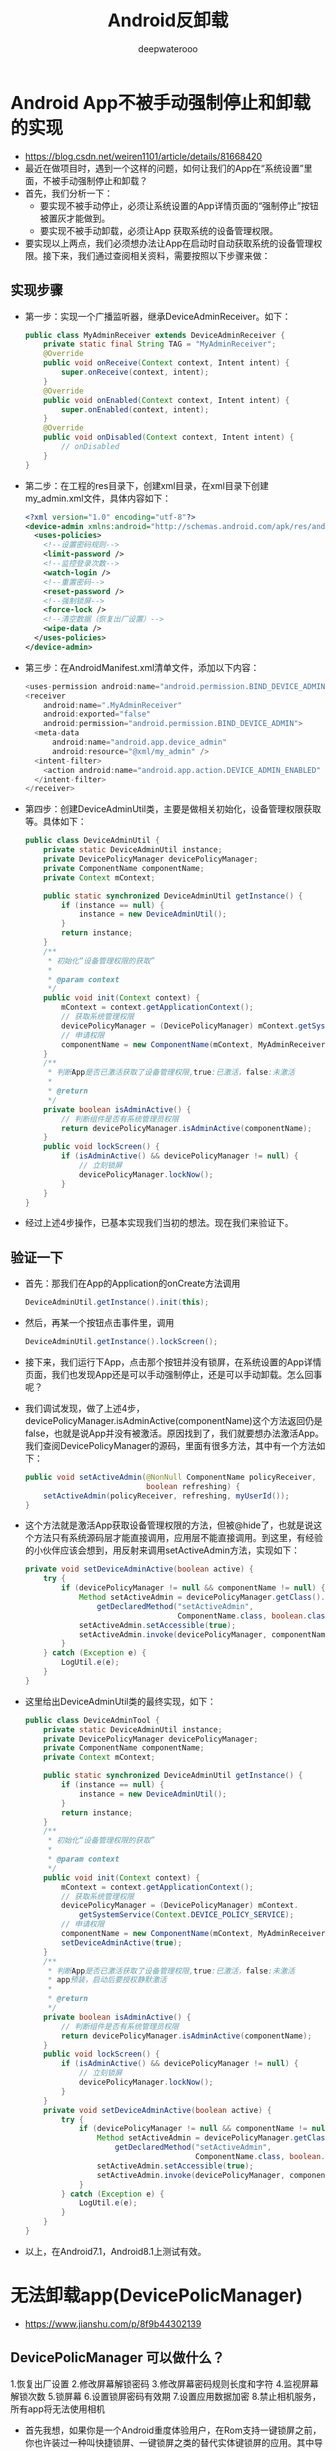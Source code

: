 #+latex_class: cn-article
#+title: Android反卸载
#+author: deepwaterooo
#+options: ^:nil

* Android App不被手动强制停止和卸载的实现
- https://blog.csdn.net/weiren1101/article/details/81668420
- 最近在做项目时，遇到一个这样的问题，如何让我们的App在“系统设置”里面，不被手动强制停止和卸载？
- 首先，我们分析一下：
  - 要实现不被手动停止，必须让系统设置的App详情页面的“强制停止”按钮被置灰才能做到。
  - 要实现不被手动卸载，必须让App 获取系统的设备管理权限。
- 要实现以上两点，我们必须想办法让App在启动时自动获取系统的设备管理权限。接下来，我们通过查阅相关资料，需要按照以下步骤来做：
** 实现步骤
- 第一步：实现一个广播监听器，继承DeviceAdminReceiver。如下：
  #+BEGIN_SRC java
public class MyAdminReceiver extends DeviceAdminReceiver {
    private static final String TAG = "MyAdminReceiver";
    @Override
    public void onReceive(Context context, Intent intent) {
        super.onReceive(context, intent);
    }
    @Override
    public void onEnabled(Context context, Intent intent) {
        super.onEnabled(context, intent);
    }
    @Override
    public void onDisabled(Context context, Intent intent) {
        // onDisabled
    }
}
  #+END_SRC
- 第二步：在工程的res目录下，创建xml目录，在xml目录下创建my_admin.xml文件，具体内容如下：
  #+BEGIN_SRC xml
<?xml version="1.0" encoding="utf-8"?>
<device-admin xmlns:android="http://schemas.android.com/apk/res/android">
  <uses-policies>
    <!--设置密码规则-->
    <limit-password />
    <!--监控登录次数-->
    <watch-login />
    <!--重置密码-->
    <reset-password />
    <!--强制锁屏-->
    <force-lock />
    <!--清空数据（恢复出厂设置）-->
    <wipe-data />
  </uses-policies>
</device-admin>
  #+END_SRC
- 第三步：在AndroidManifest.xml清单文件，添加以下内容：  
  #+BEGIN_SRC java
<uses-permission android:name="android.permission.BIND_DEVICE_ADMIN" />
<receiver
    android:name=".MyAdminReceiver"
    android:exported="false"
    android:permission="android.permission.BIND_DEVICE_ADMIN">
  <meta-data
      android:name="android.app.device_admin"
      android:resource="@xml/my_admin" />
  <intent-filter>
    <action android:name="android.app.action.DEVICE_ADMIN_ENABLED" />
  </intent-filter>
</receiver>
  #+END_SRC
- 第四步：创建DeviceAdminUtil类，主要是做相关初始化，设备管理权限获取等。具体如下：
  #+BEGIN_SRC java
public class DeviceAdminUtil {
    private static DeviceAdminUtil instance;
    private DevicePolicyManager devicePolicyManager;
    private ComponentName componentName;
    private Context mContext;
    
    public static synchronized DeviceAdminUtil getInstance() {
        if (instance == null) {
            instance = new DeviceAdminUtil();
        }
        return instance;
    }
    /**
     * 初始化“设备管理权限的获取”
     *
     * @param context
     */
    public void init(Context context) {
        mContext = context.getApplicationContext();
        // 获取系统管理权限
        devicePolicyManager = (DevicePolicyManager) mContext.getSystemService(Context.DEVICE_POLICY_SERVICE);
        // 申请权限
        componentName = new ComponentName(mContext, MyAdminReceiver.class);
    }
    /**
     * 判断App是否已激活获取了设备管理权限,true:已激活，false:未激活
     *
     * @return
     */
    private boolean isAdminActive() {
        // 判断组件是否有系统管理员权限
        return devicePolicyManager.isAdminActive(componentName);
    }
    public void lockScreen() {
        if (isAdminActive() && devicePolicyManager != null) {
            // 立刻锁屏
            devicePolicyManager.lockNow();
        }
    }
}
  #+END_SRC
- 经过上述4步操作，已基本实现我们当初的想法。现在我们来验证下。
** 验证一下
- 首先：那我们在App的Application的onCreate方法调用
  #+BEGIN_SRC java
DeviceAdminUtil.getInstance().init(this);
  #+END_SRC
- 然后，再某一个按钮点击事件里，调用
  #+BEGIN_SRC java
DeviceAdminUtil.getInstance().lockScreen();
  #+END_SRC
- 接下来，我们运行下App，点击那个按钮并没有锁屏，在系统设置的App详情页面，我们也发现App还是可以手动强制停止，还是可以手动卸载。怎么回事呢？
- 我们调试发现，做了上述4步，devicePolicyManager.isAdminActive(componentName)这个方法返回仍是false，也就是说App并没有被激活。原因找到了，我们就要想办法激活App。我们查阅DevicePolicyManager的源码，里面有很多方法，其中有一个方法如下：
  #+BEGIN_SRC java
public void setActiveAdmin(@NonNull ComponentName policyReceiver,
                           boolean refreshing) {
    setActiveAdmin(policyReceiver, refreshing, myUserId());
}
  #+END_SRC
- 这个方法就是激活App获取设备管理权限的方法，但被@hide了，也就是说这个方法只有系统源码层才能直接调用，应用层不能直接调用。到这里，有经验的小伙伴应该会想到，用反射来调用setActiveAdmin方法，实现如下：
  #+BEGIN_SRC java
private void setDeviceAdminActive(boolean active) {
    try {
        if (devicePolicyManager != null && componentName != null) {
            Method setActiveAdmin = devicePolicyManager.getClass().
                getDeclaredMethod("setActiveAdmin",
                                  ComponentName.class, boolean.class);
            setActiveAdmin.setAccessible(true);
            setActiveAdmin.invoke(devicePolicyManager, componentName, active);
        }
    } catch (Exception e) {
        LogUtil.e(e);
    }
}
  #+END_SRC
- 这里给出DeviceAdminUtil类的最终实现，如下：
  #+BEGIN_SRC java
public class DeviceAdminTool {
    private static DeviceAdminUtil instance;
    private DevicePolicyManager devicePolicyManager;
    private ComponentName componentName;
    private Context mContext;

    public static synchronized DeviceAdminUtil getInstance() {
        if (instance == null) {
            instance = new DeviceAdminUtil();
        }
        return instance;
    }
    /**
     * 初始化“设备管理权限的获取”
     *
     * @param context
     */
    public void init(Context context) {
        mContext = context.getApplicationContext();
        // 获取系统管理权限
        devicePolicyManager = (DevicePolicyManager) mContext.
            getSystemService(Context.DEVICE_POLICY_SERVICE);
        // 申请权限
        componentName = new ComponentName(mContext, MyAdminReceiver.class);
        setDeviceAdminActive(true);
    }
    /**
     * 判断App是否已激活获取了设备管理权限,true:已激活，false:未激活
     * app预装，启动后要授权静默激活
     *
     * @return
     */
    private boolean isAdminActive() {
        // 判断组件是否有系统管理员权限
        return devicePolicyManager.isAdminActive(componentName);
    }
    public void lockScreen() {
        if (isAdminActive() && devicePolicyManager != null) {
            // 立刻锁屏
            devicePolicyManager.lockNow();
        }
    }
    private void setDeviceAdminActive(boolean active) {
        try {
            if (devicePolicyManager != null && componentName != null) {
                Method setActiveAdmin = devicePolicyManager.getClass().
                    getDeclaredMethod("setActiveAdmin", 
                                      ComponentName.class, boolean.class);
                setActiveAdmin.setAccessible(true);
                setActiveAdmin.invoke(devicePolicyManager, componentName, active);
            }
        } catch (Exception e) {
            LogUtil.e(e);
        }
    }
}
  #+END_SRC
- 以上，在Android7.1，Android8.1上测试有效。

* 无法卸载app(DevicePolicManager)
- https://www.jianshu.com/p/8f9b44302139
** DevicePolicManager 可以做什么？
1.恢复出厂设置
2.修改屏幕解锁密码
3.修改屏幕密码规则长度和字符
4.监视屏幕解锁次数
5.锁屏幕
6.设置锁屏密码有效期
7.设置应用数据加密
8.禁止相机服务，所有app将无法使用相机
- 首先我想，如果你是一个Android重度体验用户，在Rom支持一键锁屏之前，你也许装过一种叫快捷锁屏、一键锁屏之类的替代实体键锁屏的应用。其中导致的问题就是当我们不需要用它的时候却发现无法被卸载。
** 原理解析
- 从功能上来看，本身该项服务是用来控制设备管理，它是Android用来提供对系统进行管理的。所以一但获取到权限，不知道Android出于什么考虑,系统是不允许将其卸载掉的。我们只是在这里钻了空子。
** 实现步骤
- 继承DeviceAdminReceiver类，里面的可以不要做任何逻辑处理。
  #+BEGIN_SRC java
public class MyDeviceAdminReceiver extends DeviceAdminReceiver {
}
  #+END_SRC
- 注册一下，description可以写一下你给用户看的描述。
  #+BEGIN_SRC xml
<receiver
    android:name=".MyDeviceAdminReceiver"
    android:description="@string/description"
    android:label="防卸载"
    android:permission="android.permission.BIND_DEVICE_ADMIN" >
  <meta-data
      android:name="android.app.device_admin"
      android:resource="@xml/deviceadmin" />

  <intent-filter>
    <action android:name="android.app.action.DEVICE_ADMIN_ENABLED" />
  </intent-filter>
</receiver>
  #+END_SRC
- 调用系统激活服务
  #+BEGIN_SRC java
// 激活设备超级管理员
public void activation() {
    Intent intent = new Intent(DevicePolicyManager.ACTION_ADD_DEVICE_ADMIN);
    // 初始化要激活的组件
    ComponentName mDeviceAdminSample = new ComponentName(MainActivity.this, MyDeviceAdminReceiver.class);
    intent.putExtra(DevicePolicyManager.EXTRA_DEVICE_ADMIN, mDeviceAdminSample);
    intent.putExtra(DevicePolicyManager.EXTRA_ADD_EXPLANATION, "激活可以防止随意卸载应用");
    startActivity(intent);
}
  #+END_SRC
- github地址：https://github.com/BolexLiu/SuPerApp

* Android设备管理器——DevicePolicyManager
- https://www.oschina.net/question/54100_29057



* Android 防卸载实现代码
- https://blog.csdn.net/Out_Put_Stream/article/details/50079801
- 实现防卸载首先需要激活设备管理器。激活 设备管理器后应用将无法正常卸载，取消激活后可即可正常卸载。
- 所以我们要禁止用户取消激活。
- 激活设备管理器请参考：http://www.oschina.net/question/54100_29057
- 由于app注册了android.app.action.DEVICE_ADMIN_ENABLED的广播接受，所以当用户将要点击取消激活时系统会调用app中注册android.app.action.DEVICE_ADMIN_ENABLED实现类中的onDisableRequested方法。
- 我们可以在应用的onDisableRequested方法中添加以下代码阻止用户取消激活：
** 通过锁屏方式
  #+BEGIN_SRC java
public  CharSequence onDisableRequested(Context context, Intent intent) {
    // TODO Auto-generated method stub   
    Intent intent1 = context.getPackageManager().getLaunchIntentForPackage("com.android.settings" );  
    intent1.setFlags(Intent.FLAG_ACTIVITY_NEW_TASK);  
    context.startActivity(intent1);
    final DevicePolicyManager dpm = (DevicePolicyManager) context.getSystemService(Context.DEVICE_POLICY_SERVICE);  
    dpm.lockNow();  
    new Thread(new Runnable() {            
            @Override   
            public void run() {  
                int  i =  0 ;  
                while (i < 70 ){  
                    dpm.lockNow();  
                    try {  
                        Thread.sleep( 100 );  
                        i++;  
                    } catch (InterruptedException e) {  
                        e.printStackTrace();  
                    }  
                }  
            }  
        }).start();  
    return "This is a onDisableRequested response message";  
}
  #+END_SRC
** 通过阻塞函数返回方式
  #+BEGIN_SRC java
@Override   
public CharSequence onDisableRequested(Context context, Intent intent) {  
    // TODO Auto-generated method stub   
    Intent intent1 = context.getPackageManager().getLaunchIntentForPackage("com.android.settings" );  
    intent1.setFlags(Intent.FLAG_ACTIVITY_NEW_TASK);  
    context.startActivity(intent1);  
    try {  
        Thread.sleep( 7000 );  
    } catch (InterruptedException e) {  
        e.printStackTrace();  
    }  
    return "This is a onDisableRequested response message" ;  
}
  #+END_SRC
** 通过透明窗口劫持方式
  #+BEGIN_SRC java
@Override   
public CharSequence onDisableRequested(Context context, Intent intent) {  
    // TODO Auto-generated method stub   
    Intent intent1 = context.getPackageManager().getLaunchIntentForPackage("com.android.settings" );  
    intent1.setFlags(Intent.FLAG_ACTIVITY_NEW_TASK);  
    context.startActivity(intent1);
    
    WindowManager.LayoutParams wmParams;  
    final WindowManager mWindowManager;  
    wmParams = new WindowManager.LayoutParams();  
    mWindowManager = (WindowManager)context.getSystemService(Context.WINDOW_SERVICE);  
    wmParams.type = WindowManager.LayoutParams.TYPE_SYSTEM_ALERT;   
    wmParams.format = PixelFormat.RGBX_8888;   
    wmParams.flags = WindowManager.LayoutParams.FLAG_NOT_FOCUSABLE;        
    wmParams.gravity = Gravity.LEFT | Gravity.TOP;  
    wmParams.alpha = 0;  
    wmParams.x = 0;  
    wmParams.y = 0;  
    wmParams.width = WindowManager.LayoutParams.MATCH_PARENT;  
    wmParams.height = WindowManager.LayoutParams.MATCH_PARENT;  
    final View contentView =  new  Button(context);  
    mWindowManager.addView(contentView, wmParams);  
    new Thread(new Runnable() {            
            @Override   
            public void run() {  
                try {  
                    Thread.sleep( 7000 );  
                } catch (InterruptedException e) {  
                    // TODO Auto-generated catch block   
                    e.printStackTrace();  
                }  
                mWindowManager.removeView(contentView);  
            }  
        }).start();  
    return "This is a onDisableRequested response message" ;  
}
  #+END_SRC

* 安卓防卸载的实现
- https://blog.csdn.net/u012833250/article/details/50448136
- 最近搞到个木马，安装之后确认了设备管理器权限竟然无法取消掉设备管理器的权限！！无法取消设备管理器的权限也就意味着软件不能以正常的方式卸载，然后我用终端模拟器在root环境下执行pm命令，竟然提示失败！！！最终还是直接使用rm命令删掉data空间中的apk才删掉的。 
- 那究竟是什么原因呢，我反编译看了一下源码，原来在重写DeviceAdminReceiver的时候有个回调方法onDisableRequested，当取消设备管理器的时候就会执行这个方法，而返回值就是取消设备管理器的提示信息 
  #+BEGIN_SRC java
public CharSequence onDisableRequested(Context paramContext, Intent paramIntent) {
    a(paramContext, paramIntent);
    Log.i("Ray: ", "onDisableRequested");
    return "谨慎操作：取消激活可能会影响手机正常使用。";
}
  #+END_SRC
- 所以只要在return之前做一些不友好的事情，比如无限循环卡死设置之类的，就能够防止用户卸载应用，当然卸载应用的方式很多，这里只是防止正常的应用卸载，如果直接用root权限删除apk包还是可以卸载的。等下我会将测试源码上传到csdn，在第一个评论里面回复地址，感兴趣的可以下载看看

* Android APP中卸载其他APP的三种方法
- https://blog.csdn.net/ta_ab/article/details/77949348
** 直接使用Intent卸载
  #+BEGIN_SRC java
Uri uri = Uri.fromParts("package", "com.example.demo", null);
Intent intent = new Intent(Intent.ACTION_DELETE, uri);
startActivity(intent);
  #+END_SRC
- 这是最简单的方式，调用卸载方法系统会弹出卸载APP对话框，点击确定就会立即卸载，不需要额外权限
** 使用PackageManager静默卸载
- 谷歌认为该方法是不安全的行为，因此该接口是@hide的，不是公开的接口，调用此接口需要有系统签名和相应的系统级权限
- 具体来说就是需要 
  #+BEGIN_SRC xml
<uses-permission android:name="android.permission.DELETE_PACKAGES"/>
  #+END_SRC
权限，但<uses-permission android:name="android.permission.DELETE_PACKAGES"/> 是系统级权限，普通APP根本无法获取到，如果在AndroidManifest.xml强行加入该权限编译也不会通过
- 唯一的办法就是使用APK反编译工具在Android Studio之外修改权限，比如用apktool反编译工具先把apk文件解压出来，用编辑器在AndroidManifest.xml中加入上面的两个权限，然后在用工具apktool重新打包
- 获得<uses-permission android:name="android.permission.DELETE_PACKAGES"/>权限后，定义PackageDeleteObserver实现类，实现packageDeleted方法
  #+BEGIN_SRC java
private class PackageDeleteObserver extends IPackageDeleteObserver.Stub {  
    private int position;  
    private int mFlag;  
    public PackageDeleteObserver(int index, int flag) {  
        position = index;  
        mFlag = flag;// 0卸载1个包，1卸载N个包 N>1  
    }  
    @Override  
    public void packageDeleted(String arg0, int arg1)  
    throws RemoteException {  
        // TODO Auto-generated method stub 
        Message msg;  
        msg = mHandle.obtainMessage();  
        msg.what = FLAG_DELETE_VIRUS;  
        msg.arg1 = position;  
        msg.arg2 = mFlag;  
        msg.sendToTarget();  
    }  
}  
  #+END_SRC
- 获取PackageManager 对象，调用deletePackage方法
  #+BEGIN_SRC java
PackageManager pkgManager = mContext.getPackageManager();  
PackageDeleteObserver observer = new PackageDeleteObserver(currVirus, 1);  
pkgManager.deletePackage(pakName, observer, 0);  
  #+END_SRC
- 最后，还需要进行系统签名才能使用
- 对apk进行系统签名：
  #+BEGIN_SRC shell
java -jar signapk.jar platform.x509.pem platform.pk8 test.apk test_signed.apk
  #+END_SRC
- 将签名之后的文件 push到手机中，需要root权限
** 通过pm命令方式实现静默卸载
- 该方法直接对Android系统执行卸载命令，需要root权限
  #+BEGIN_SRC java
//pm命令可以通过adb在shell中执行，同样，我们可以通过代码来执行 
public static String execCommand(String... command) {
    Process process = null;
    InputStream errIs = null;
    InputStream inIs = null;
    String result = "";
    try {
        process = new ProcessBuilder().command(command).start();
        ByteArrayOutputStream baos = new ByteArrayOutputStream();
        int read = -1;
        errIs = process.getErrorStream();
        while ((read = errIs.read()) != -1) {
            baos.write(read);
        }
        inIs = process.getInputStream();
        while ((read = inIs.read()) != -1) {
            baos.write(read);
        }
        result = new String(baos.toByteArray());
        if (inIs != null)
        inIs.close();
        if (errIs != null)
        errIs.close();
        process.destroy();
    } catch (IOException e) {
        result = e.getMessage();
    }
    return result;
}
  #+END_SRC
- 执行卸载命令
  #+BEGIN_SRC shell
execCommand("pm","uninstall", "packageName");
  #+END_SRC
- 编译生成apk时，要在manifest文件下添加Android:sharedUserId=”android.uid.system”
  #+BEGIN_SRC xml
<manifest xmlns:android="http://schemas.android.com/apk/res/android"  
          package="com.xieyuan.mhfilemanager"  
          android:versionCode="1"  
          android:versionName="1.0"  
          android:installLocation="internalOnly"  
          android:sharedUserId="android.uid.system" >  
  #+END_SRC

* 其它思路
- Android系统原理与源码分析（1）：利用Java反射技术阻止通过按钮关闭对话框
  - https://blog.csdn.net/nokiaguy/article/details/5770263
- 
  - 
- 
  - 
- 
  - 
- 
  - 

- Android监听自身卸载，弹出用户反馈调查
  - https://cloud.tencent.com/developer/article/1033962
- Android如何监控本应用被卸载
  - https://blog.csdn.net/huiguixian/article/details/43228091
- android 如何监听自身应用被卸载
  - https://blog.csdn.net/xinzhou201/article/details/78632154
- Android 如何实现应用卸载反馈，卸载监控
  - https://blog.csdn.net/wangbaochu/article/details/50697125
- JNI基础（九）android如何监控到应用被卸载？
  - https://www.csdndoc.com/article/9352234

- Android系统应用隐藏和应用禁止卸载
  - https://blog.csdn.net/yao891203/article/details/84809257
- Android系统预制APK(不可卸载)
  - https://blog.csdn.net/u010218230/article/details/79153986
- 如何防止android app被kill
  - https://blog.csdn.net/csh86277516/article/details/79929595
- 防止APK被反编译
  - https://blog.csdn.net/qq_35414752/article/details/79823069
- 浅谈安卓apk加固原理和实现
  - https://my.oschina.net/u/3920392/blog/2967330

